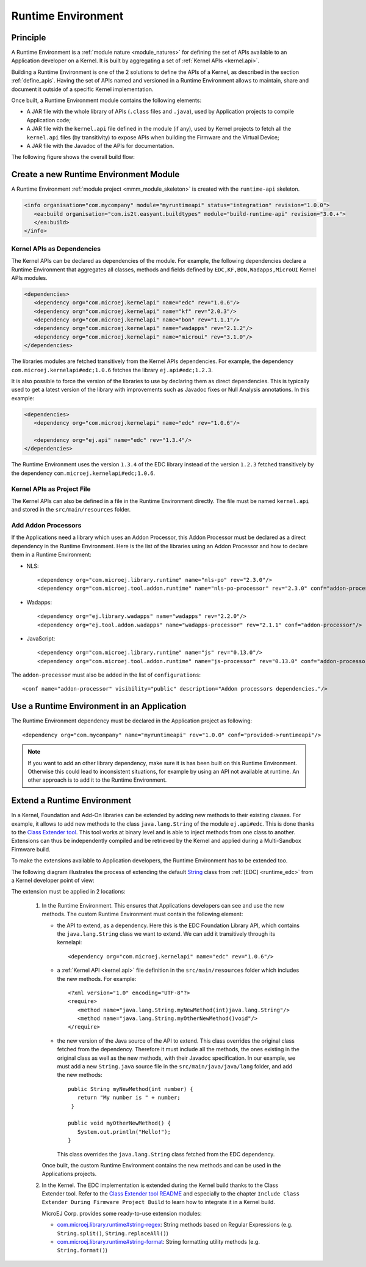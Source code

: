 .. _runtime_environment:

===================
Runtime Environment
===================

Principle
---------

A Runtime Environment is a :ref:`module nature <module_natures>` for defining the set of APIs available to an Application developer on a Kernel.
It is built by aggregating a set of :ref:`Kernel APIs <kernel.api>`.

Building a Runtime Environment is one of the 2 solutions to define the APIs of a Kernel, as described in the section :ref:`define_apis`.
Having the set of APIs named and versioned in a Runtime Environment allows to maintain, share and document it outside of a specific Kernel implementation.

Once built, a Runtime Environment module contains the following elements:

- A JAR file with the whole library of APIs (``.class`` files and ``.java``), used by Application projects to compile Application code;
- A JAR file with the ``kernel.api`` file defined in the module (if any), 
  used by Kernel projects to fetch all the ``kernel.api`` files (by transitivity) to expose APIs when building the Firmware and the Virtual Device;
- A JAR file with the Javadoc of the APIs for documentation.

The following figure shows the overall build flow:

.. image:: png/runtime_environment_build_flow.png
   :align: center
   :scale: 75%


Create a new Runtime Environment Module
---------------------------------------

A Runtime Environment :ref:`module project <mmm_module_skeleton>` is created with the ``runtime-api`` skeleton.

.. code:: xml

   <info organisation="com.mycompany" module="myruntimeapi" status="integration" revision="1.0.0">
      <ea:build organisation="com.is2t.easyant.buildtypes" module="build-runtime-api" revision="3.0.+">
      </ea:build>
   </info>

Kernel APIs as Dependencies
~~~~~~~~~~~~~~~~~~~~~~~~~~~

The Kernel APIs can be declared as dependencies of the module.
For example, the following dependencies declare a Runtime Environment that aggregates all classes, methods and fields
defined by ``EDC,KF,BON,Wadapps,MicroUI`` Kernel APIs modules.

.. code:: xml

   <dependencies>
      <dependency org="com.microej.kernelapi" name="edc" rev="1.0.6"/>
      <dependency org="com.microej.kernelapi" name="kf" rev="2.0.3"/>
      <dependency org="com.microej.kernelapi" name="bon" rev="1.1.1"/>
      <dependency org="com.microej.kernelapi" name="wadapps" rev="2.1.2"/>
      <dependency org="com.microej.kernelapi" name="microui" rev="3.1.0"/>
   </dependencies>

The libraries modules are fetched transitively from the Kernel APIs dependencies.
For example, the dependency ``com.microej.kernelapi#edc;1.0.6`` fetches the library ``ej.api#edc;1.2.3``.

It is also possible to force the version of the libraries to use by declaring them as direct dependencies.
This is typically used to get a latest version of the library with improvements such as Javadoc fixes or Null Analysis annotations.
In this example:

.. code:: xml

   <dependencies>
      <dependency org="com.microej.kernelapi" name="edc" rev="1.0.6"/>
      
      <dependency org="ej.api" name="edc" rev="1.3.4"/>
   </dependencies>

The Runtime Environment uses the version ``1.3.4`` of the EDC library instead of the version ``1.2.3`` fetched transitively by the dependency ``com.microej.kernelapi#edc;1.0.6``.

Kernel APIs as Project File
~~~~~~~~~~~~~~~~~~~~~~~~~~~

The Kernel APIs can also be defined in a file in the Runtime Environment directly.
The file must be named ``kernel.api`` and stored in the ``src/main/resources`` folder.

Add Addon Processors
~~~~~~~~~~~~~~~~~~~~

If the Applications need a library which uses an Addon Processor, this Addon Processor must be declared as a direct dependency in the Runtime Environment.
Here is the list of the libraries using an Addon Processor and how to declare them in a Runtime Environment:

- NLS::

   <dependency org="com.microej.library.runtime" name="nls-po" rev="2.3.0"/>
   <dependency org="com.microej.tool.addon.runtime" name="nls-po-processor" rev="2.3.0" conf="addon-processor" />	

- Wadapps::

   <dependency org="ej.library.wadapps" name="wadapps" rev="2.2.0"/>
   <dependency org="ej.tool.addon.wadapps" name="wadapps-processor" rev="2.1.1" conf="addon-processor"/>

- JavaScript::

   <dependency org="com.microej.library.runtime" name="js" rev="0.13.0"/>
   <dependency org="com.microej.tool.addon.runtime" name="js-processor" rev="0.13.0" conf="addon-processor"/>

The ``addon-processor`` must also be added in the list of ``configurations``::

   <conf name="addon-processor" visibility="public" description="Addon processors dependencies."/>

Use a Runtime Environment in an Application
-------------------------------------------

The Runtime Environment dependency must be declared in the Application project as following::

   <dependency org="com.mycompany" name="myruntimeapi" rev="1.0.0" conf="provided->runtimeapi"/>

.. note::

   If you want to add an other library dependency, make sure it is has been built on this Runtime Environment.
   Otherwise this could lead to inconsistent situations, for example by using an API not available at runtime.
   An other approach is to add it to the Runtime Environment.

Extend a Runtime Environment
----------------------------

In a Kernel, Foundation and Add-On libraries can be extended by adding new methods to their existing classes.
For example, it allows to add new methods to the class ``java.lang.String`` of the module ``ej.api#edc``.
This is done thanks to the `Class Extender tool <https://repository.microej.com/modules/com/microej/tool/class-extender/>`_.
This tool works at binary level and is able to inject methods from one class to another.
Extensions can thus be independently compiled and be retrieved by the Kernel and applied during a Multi-Sandbox Firmware build.

To make the extensions available to Application developers, the Runtime Environment has to be extended too. 

The following diagram illustrates the process of extending the default `String <https://repository.microej.com/javadoc/microej_5.x/apis/java/lang/String.html>`_ class from :ref:`[EDC] <runtime_edc>` from a Kernel developer point of view:

.. image:: png/graph_build_string_methods.png
   :align: center
   :scale: 100%

The extension must be applied in 2 locations:

   1. In the Runtime Environment. This ensures that Applications developers can see and use the new methods.
      The custom Runtime Environment must contain the following element:

      - the API to extend, as a dependency. 
        Here this is the EDC Foundation Library API, which contains the ``java.lang.String`` class we want to extend.
        We can add it transitively through its kernelapi::

         <dependency org="com.microej.kernelapi" name="edc" rev="1.0.6"/>

      - a :ref:`Kernel API <kernel.api>` file definition in the ``src/main/resources`` folder which includes the new methods.
        For example::

         <?xml version="1.0" encoding="UTF-8"?>
         <require>
            <method name="java.lang.String.myNewMethod(int)java.lang.String"/>
            <method name="java.lang.String.myOtherNewMethod()void"/>
         </require>

      - the new version of the Java source of the API to extend.
        This class overrides the original class fetched from the dependency.
        Therefore it must include all the methods, the ones existing in the original class as well as the new methods, with their Javadoc specification.
        In our example, we must add a new ``String.java`` source file in the ``src/main/java/java/lang`` folder, and add the new methods::

         	public String myNewMethod(int number) {
         	   return "My number is " + number;
	         }
	
         	public void myOtherNewMethod() {
         	   System.out.println("Hello!");
         	}

        This class overrides the ``java.lang.String`` class fetched from the EDC dependency.     

      Once built, the custom Runtime Environment contains the new methods and can be used in the Applications projects.

   2. In the Kernel.
      The EDC implementation is extended during the Kernel build thanks to the Class Extender tool. 
      Refer to the `Class Extender tool README <https://repository.microej.com/modules/com/microej/tool/class-extender/1.0.4/README-1.0.4.md>`_ 
      and especially to the chapter ``Include Class Extender During Firmware Project Build`` to learn how to integrate it in a Kernel build.

      MicroEJ Corp. provides some ready-to-use extension modules:
      
      - `com.microej.library.runtime#string-regex <https://repository.microej.com/modules/com/microej/library/runtime/string-regex/>`_: String methods based on Regular Expressions (e.g. ``String.split()``, ``String.replaceAll()``)
      - `com.microej.library.runtime#string-format <https://repository.microej.com/modules/com/microej/library/runtime/string-format/>`_: String formatting utility methods (e.g. ``String.format()``)


..
   | Copyright 2008-2022, MicroEJ Corp. Content in this space is free 
   for read and redistribute. Except if otherwise stated, modification 
   is subject to MicroEJ Corp prior approval.
   | MicroEJ is a trademark of MicroEJ Corp. All other trademarks and 
   copyrights are the property of their respective owners.